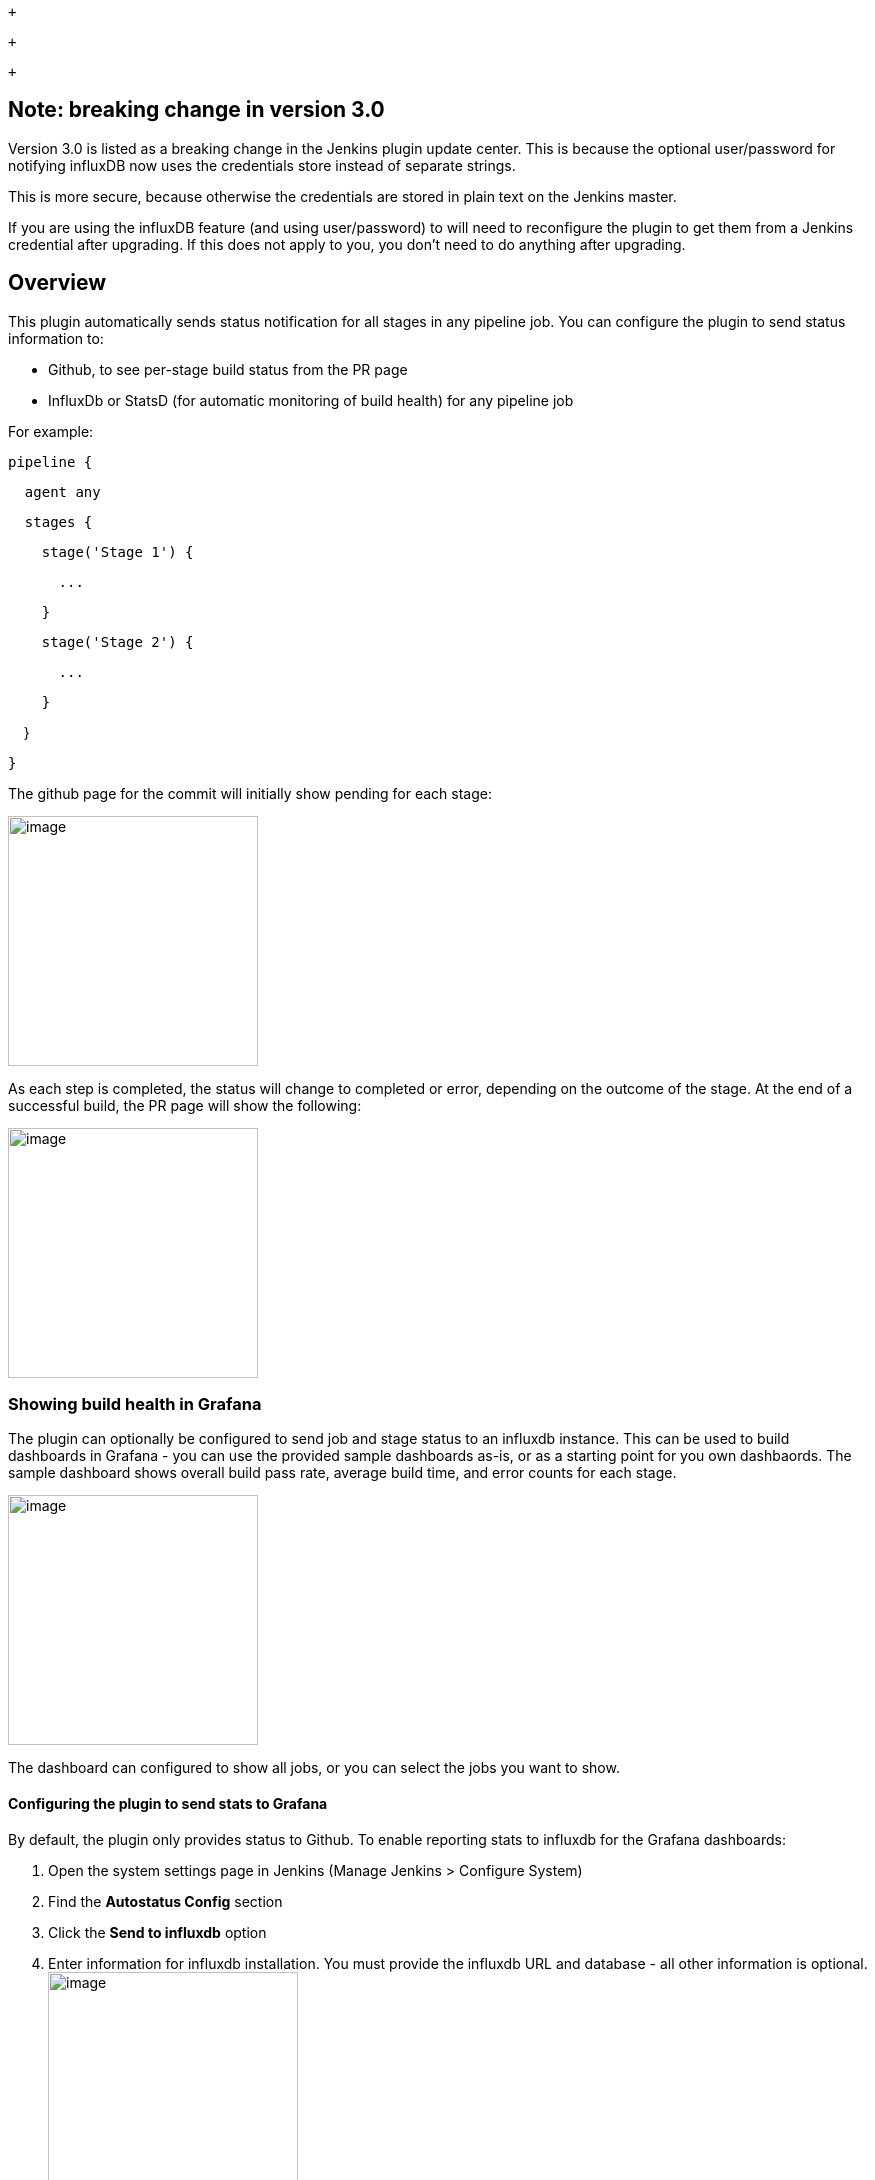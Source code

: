  +

 +

 +

[[JobandStageMonitoringPlugin-Note:breakingchangeinversion3.0]]
== Note: breaking change in version 3.0

Version 3.0 is listed as a breaking change in the Jenkins plugin update
center. This is because the optional user/password for notifying
influxDB now uses the credentials store instead of separate strings.

This is more secure, because otherwise the credentials are stored in
plain text on the Jenkins master.

If you are using the influxDB feature (and using user/password) to will
need to reconfigure the plugin to get them from a Jenkins credential
after upgrading. If this does not apply to you, you don't need to do
anything after upgrading.

[[JobandStageMonitoringPlugin-Overview]]
== Overview

This plugin automatically sends status notification for all stages in
any pipeline job. You can configure the plugin to send status
information to:

* Github, to see per-stage build status from the PR page
* InfluxDb or StatsD (for automatic monitoring of build health) for any
pipeline job

For example:

....
pipeline {
....

....
  agent any
....

....
  stages {
....

....
    stage('Stage 1') {
....

....
      ...
....

....
    }
....

....
    stage('Stage 2') {
....

....
      ...
....

....
    }
....

    }

....
}
....

The github page for the commit will initially show pending for each
stage:

[.confluence-embedded-file-wrapper .confluence-embedded-manual-size]#image:docs/images/Screenshot_2018-04-24_06.24.32.png[image,height=250]#

As each step is completed, the status will change to completed or error,
depending on the outcome of the stage. At the end of a successful build,
the PR page will show the following:

[.confluence-embedded-file-wrapper .confluence-embedded-manual-size]#image:docs/images/Screenshot_2018-04-24_06.24.57.png[image,height=250]#

[[JobandStageMonitoringPlugin-ShowingbuildhealthinGrafana]]
=== Showing build health in Grafana

The plugin can optionally be configured to send job and stage status to
an influxdb instance. This can be used to build dashboards in Grafana -
you can use the provided sample dashboards as-is, or as a starting point
for you own dashbaords. The sample dashboard shows overall build pass
rate, average build time, and error counts for each stage.

[.confluence-embedded-file-wrapper .confluence-embedded-manual-size]#image:docs/images/Screenshot_2018-04-23_17.05.40.png[image,height=250]#

The dashboard can configured to show all jobs, or you can select the
jobs you want to show.

[[JobandStageMonitoringPlugin-ConfiguringtheplugintosendstatstoGrafana]]
==== Configuring the plugin to send stats to Grafana

By default, the plugin only provides status to Github. To enable
reporting stats to influxdb for the Grafana dashboards:

. Open the system settings page in Jenkins (Manage Jenkins > Configure
System)
. Find the *Autostatus Config* section
. Click the *Send to influxdb* option
. Enter information for influxdb installation. You must provide the
influxdb URL and database - all other information is
optional.[.confluence-embedded-file-wrapper .confluence-embedded-manual-size]#image:docs/images/Screenshot_2018-04-24_06.40.30.png[image,height=250]#

[[JobandStageMonitoringPlugin-ConfiguringtheplugintosendstatstoStatsD]]
==== Configuring the plugin to send stats to StatsD

As noted above, by default the plugin only provides status to Github. To
enable reporting metrics to StatsD (introduced in 3.5.0):

. Open the system settings page in Jenkins (Manage Jenkins > Configure
System)
. Find the *Autostatus Config* section
. Click the *Send to statsd* option
. Enter the relevant information for your StatsD collector. You can
provide:
.. StatsD Hostname
.. StatsD Port
.. StatsD Bucket
.. Maximum packet size (optional, defaults to 1400)

[.confluence-embedded-file-wrapper .confluence-embedded-manual-size]#image:docs/images/Screen_Shot_2019-06-21_at_3.48.51_PM.png[image,height=250]#

[[JobandStageMonitoringPlugin-Importingthesampledashboard]]
==== Importing the sample dashboard

A sample dashboard is available from grafana.com. The sample dashboard
provides a dropdown for all of the orgs with stats, and a second
dropdown for all of the repos within an org.

To import the sample dashboard (instructions current as of Grafana 5.0):

. Log into your grafana installation with a login that has permissions
to create dashboards.
. Click the dashboard dropdown in the upper left of the page
. Click the *Import dashboard* link
. Enter the id *5786* in the *Grafana.com Dashboard* field
. Click the *Load* button
. Select the influxdb source that matches the database configured in
Jenkins
. Click *Import*

Once you've imported the dashboard, just select the org you want to
monitor, then select the repos you want to provide stats for.

The sample dashboard is just a starting point to demonstrate how the
influxdb stats can be used to build dashboards. You can create
dashboards that show more detailed information, such as graphs of build
health over time. I'll continue to publish additional samples to
grafana.com as time permits.

[[JobandStageMonitoringPlugin-VersionHistory]]
== Version History

[[JobandStageMonitoringPlugin-Version3.5.0(20-June-2019)]]
=== Version 3.5.0 (20-June-2019)

* Added new feature to send metrics to StatsD collectors

[[JobandStageMonitoringPlugin-Version3.2(13-Sept-2018)]]
=== Version 3.2 (13-Sept-2018)

* don't include time spent blocked in total job time sent to influxdb
(blocked time sent as a separate field).

[[JobandStageMonitoringPlugin-Version3.1.1(05-Sept-2018)]]
=== Version 3.1.1 (05-Sept-2018)

* update README, update center description, and wiki link

[[JobandStageMonitoringPlugin-Version3.1(04-Sept-2018)]]
=== Version 3.1 (04-Sept-2018)

* [.js-issue-title]#provide job name information for non-github
jobs# (https://github.com/jenkinsci/github-autostatus-plugin/issues/12[Github
issue #1]6)

[[JobandStageMonitoringPlugin-Version3.0.1(02-Sept-2018)]]
=== Version 3.0.1 (02-Sept-2018)

* [.js-issue-title]#java.lang.NoClassDefFoundError in version 3.0,
Jenkins
2.121.3# (https://github.com/jenkinsci/github-autostatus-plugin/issues/12[Github
issue #12])
* [.js-issue-title]#Influx notifier needs to escape "=" and
"," (https://github.com/jenkinsci/github-autostatus-plugin/issues/13[Github
issue #13])#

[[JobandStageMonitoringPlugin-Version3.0(02-Aug-2018)]]
=== Version 3.0 (02-Aug-2018)

* Move influxdb user/password to credentials
(https://github.com/jenkinsci/github-autostatus-plugin/issues/9[Github
issue #9])
* Support secret text credentials in github status notification
(https://github.com/jenkinsci/github-autostatus-plugin/issues/7[Github
issue #7])

[[JobandStageMonitoringPlugin-Version2.1(23-Apr-2018)]]
=== Version 2.1 (23-Apr-2018)

* Add support for all pipelines (previously only supported declarative
pipeline jobs).
* Added support to send stats to an influxdb server for build monitoring

[[JobandStageMonitoringPlugin-Version2.0(06-Feb-2018)]]
=== Version 2.0 (06-Feb-2018)

* Removed unnecessary serialization of GHRepository

[[JobandStageMonitoringPlugin-Version1.0.1(18-Oct-2017)]]
=== Version 1.0.1 (18-Oct-2017)

* Minor updates

[[JobandStageMonitoringPlugin-Version1.0(16-Oct-2017)]]
===== Version 1.0 (16-Oct-2017)

* Initial release, supporting sending stage status to github for
declarative pipeline branches only

 +

 +
